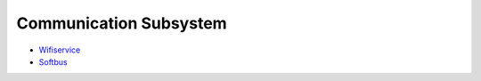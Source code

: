 Communication Subsystem
=======================

-  `Wifiservice <wifiservice.md>`__

-  `Softbus <softbus.md>`__
